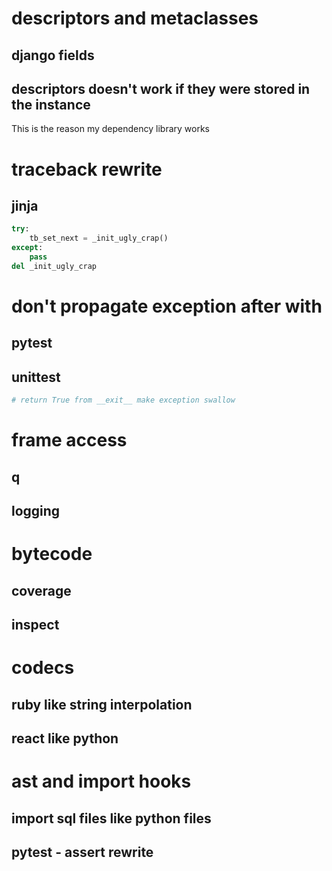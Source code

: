 * descriptors and metaclasses
** django fields
** descriptors doesn't work if they were stored in the instance
   This is the reason my dependency library works
* traceback rewrite
** jinja
   #+BEGIN_SRC python
     try:
         tb_set_next = _init_ugly_crap()
     except:
         pass
     del _init_ugly_crap
   #+END_SRC
* don't propagate exception after with
** pytest
** unittest
   #+BEGIN_SRC python
     # return True from __exit__ make exception swallow
   #+END_SRC
* frame access
** q
** logging
* bytecode
** coverage
** inspect
* codecs
** ruby like string interpolation
** react like python
* ast and import hooks
** import sql files like python files
** pytest - assert rewrite
